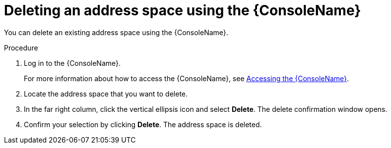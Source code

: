 // Module included in the following assemblies:
//
// assembly-managing-address-spaces.adoc

[id='proc-delete-address-space-console-{context}']
= Deleting an address space using the {ConsoleName}

You can delete an existing address space using the {ConsoleName}.

.Procedure

. Log in to the {ConsoleName}.
+
For more information about how to access the {ConsoleName}, see link:{BookUrlBase}{BaseProductVersion}{BookNameUrl}#logging-into-console-messaging[Accessing the {ConsoleName}].

. Locate the address space that you want to delete.

. In the far right column, click the vertical ellipsis icon and select *Delete*. The delete confirmation window opens.

. Confirm your selection by clicking *Delete*. The address space is deleted.


